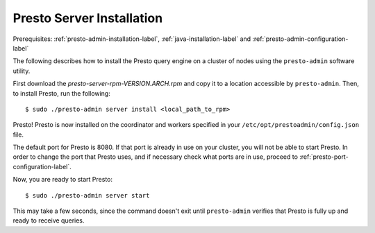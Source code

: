 ==========================
Presto Server Installation
==========================
Prerequisites: :ref:`presto-admin-installation-label`, :ref:`java-installation-label` and :ref:`presto-admin-configuration-label`

The following describes how to install the Presto query engine on a cluster of nodes using the ``presto-admin`` software utility.

First download the `presto-server-rpm-VERSION.ARCH.rpm` and copy it to a location accessible by ``presto-admin``. Then, to install Presto, run the following:
::

 $ sudo ./presto-admin server install <local_path_to_rpm>


Presto! Presto is now installed on the coordinator and workers specified in your ``/etc/opt/prestoadmin/config.json`` file. 

The default port for Presto is 8080.  If that port is already in use on your cluster, you will not be able to start Presto.
In order to change the port that Presto uses, and if necessary check what ports are in use, proceed to :ref:`presto-port-configuration-label`.

Now, you are ready to start Presto:

::

 $ sudo ./presto-admin server start

This may take a few seconds, since the command doesn't exit until ``presto-admin`` verifies that Presto is fully up and ready to receive queries.
